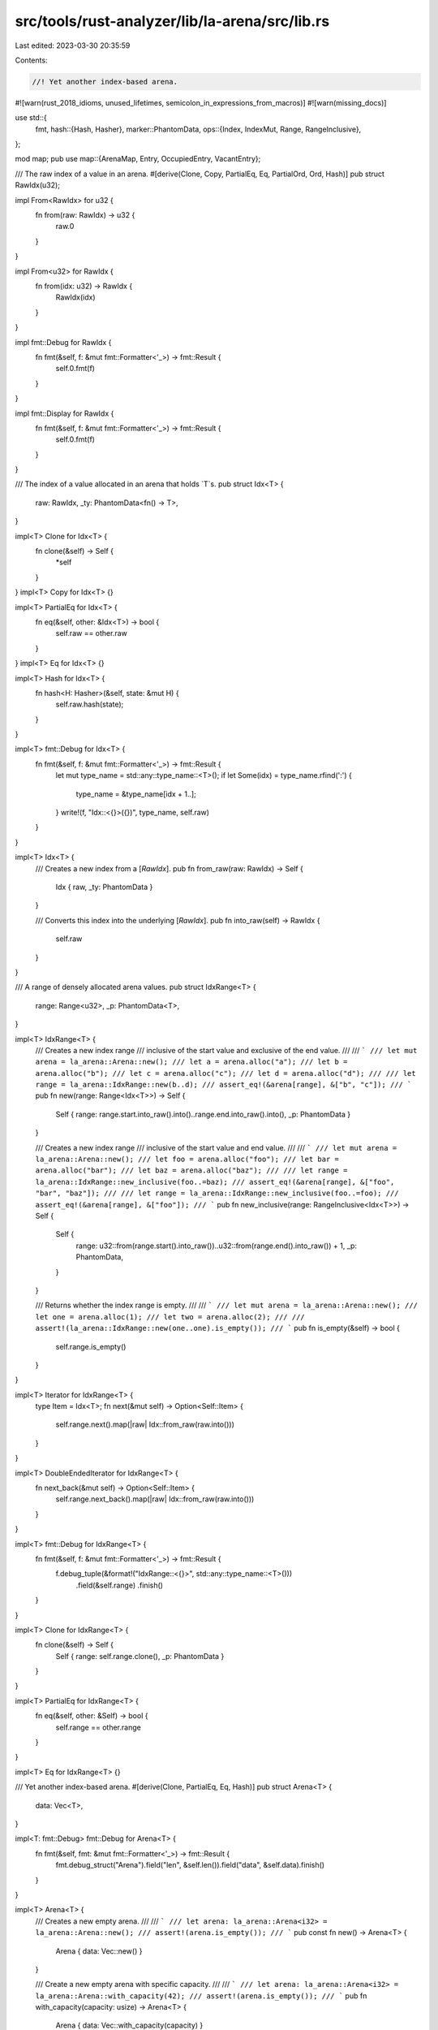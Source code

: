 src/tools/rust-analyzer/lib/la-arena/src/lib.rs
===============================================

Last edited: 2023-03-30 20:35:59

Contents:

.. code-block:: rs

    //! Yet another index-based arena.

#![warn(rust_2018_idioms, unused_lifetimes, semicolon_in_expressions_from_macros)]
#![warn(missing_docs)]

use std::{
    fmt,
    hash::{Hash, Hasher},
    marker::PhantomData,
    ops::{Index, IndexMut, Range, RangeInclusive},
};

mod map;
pub use map::{ArenaMap, Entry, OccupiedEntry, VacantEntry};

/// The raw index of a value in an arena.
#[derive(Clone, Copy, PartialEq, Eq, PartialOrd, Ord, Hash)]
pub struct RawIdx(u32);

impl From<RawIdx> for u32 {
    fn from(raw: RawIdx) -> u32 {
        raw.0
    }
}

impl From<u32> for RawIdx {
    fn from(idx: u32) -> RawIdx {
        RawIdx(idx)
    }
}

impl fmt::Debug for RawIdx {
    fn fmt(&self, f: &mut fmt::Formatter<'_>) -> fmt::Result {
        self.0.fmt(f)
    }
}

impl fmt::Display for RawIdx {
    fn fmt(&self, f: &mut fmt::Formatter<'_>) -> fmt::Result {
        self.0.fmt(f)
    }
}

/// The index of a value allocated in an arena that holds `T`s.
pub struct Idx<T> {
    raw: RawIdx,
    _ty: PhantomData<fn() -> T>,
}

impl<T> Clone for Idx<T> {
    fn clone(&self) -> Self {
        *self
    }
}
impl<T> Copy for Idx<T> {}

impl<T> PartialEq for Idx<T> {
    fn eq(&self, other: &Idx<T>) -> bool {
        self.raw == other.raw
    }
}
impl<T> Eq for Idx<T> {}

impl<T> Hash for Idx<T> {
    fn hash<H: Hasher>(&self, state: &mut H) {
        self.raw.hash(state);
    }
}

impl<T> fmt::Debug for Idx<T> {
    fn fmt(&self, f: &mut fmt::Formatter<'_>) -> fmt::Result {
        let mut type_name = std::any::type_name::<T>();
        if let Some(idx) = type_name.rfind(':') {
            type_name = &type_name[idx + 1..];
        }
        write!(f, "Idx::<{}>({})", type_name, self.raw)
    }
}

impl<T> Idx<T> {
    /// Creates a new index from a [`RawIdx`].
    pub fn from_raw(raw: RawIdx) -> Self {
        Idx { raw, _ty: PhantomData }
    }

    /// Converts this index into the underlying [`RawIdx`].
    pub fn into_raw(self) -> RawIdx {
        self.raw
    }
}

/// A range of densely allocated arena values.
pub struct IdxRange<T> {
    range: Range<u32>,
    _p: PhantomData<T>,
}

impl<T> IdxRange<T> {
    /// Creates a new index range
    /// inclusive of the start value and exclusive of the end value.
    ///
    /// ```
    /// let mut arena = la_arena::Arena::new();
    /// let a = arena.alloc("a");
    /// let b = arena.alloc("b");
    /// let c = arena.alloc("c");
    /// let d = arena.alloc("d");
    ///
    /// let range = la_arena::IdxRange::new(b..d);
    /// assert_eq!(&arena[range], &["b", "c"]);
    /// ```
    pub fn new(range: Range<Idx<T>>) -> Self {
        Self { range: range.start.into_raw().into()..range.end.into_raw().into(), _p: PhantomData }
    }

    /// Creates a new index range
    /// inclusive of the start value and end value.
    ///
    /// ```
    /// let mut arena = la_arena::Arena::new();
    /// let foo = arena.alloc("foo");
    /// let bar = arena.alloc("bar");
    /// let baz = arena.alloc("baz");
    ///
    /// let range = la_arena::IdxRange::new_inclusive(foo..=baz);
    /// assert_eq!(&arena[range], &["foo", "bar", "baz"]);
    ///
    /// let range = la_arena::IdxRange::new_inclusive(foo..=foo);
    /// assert_eq!(&arena[range], &["foo"]);
    /// ```
    pub fn new_inclusive(range: RangeInclusive<Idx<T>>) -> Self {
        Self {
            range: u32::from(range.start().into_raw())..u32::from(range.end().into_raw()) + 1,
            _p: PhantomData,
        }
    }

    /// Returns whether the index range is empty.
    ///
    /// ```
    /// let mut arena = la_arena::Arena::new();
    /// let one = arena.alloc(1);
    /// let two = arena.alloc(2);
    ///
    /// assert!(la_arena::IdxRange::new(one..one).is_empty());
    /// ```
    pub fn is_empty(&self) -> bool {
        self.range.is_empty()
    }
}

impl<T> Iterator for IdxRange<T> {
    type Item = Idx<T>;
    fn next(&mut self) -> Option<Self::Item> {
        self.range.next().map(|raw| Idx::from_raw(raw.into()))
    }
}

impl<T> DoubleEndedIterator for IdxRange<T> {
    fn next_back(&mut self) -> Option<Self::Item> {
        self.range.next_back().map(|raw| Idx::from_raw(raw.into()))
    }
}

impl<T> fmt::Debug for IdxRange<T> {
    fn fmt(&self, f: &mut fmt::Formatter<'_>) -> fmt::Result {
        f.debug_tuple(&format!("IdxRange::<{}>", std::any::type_name::<T>()))
            .field(&self.range)
            .finish()
    }
}

impl<T> Clone for IdxRange<T> {
    fn clone(&self) -> Self {
        Self { range: self.range.clone(), _p: PhantomData }
    }
}

impl<T> PartialEq for IdxRange<T> {
    fn eq(&self, other: &Self) -> bool {
        self.range == other.range
    }
}

impl<T> Eq for IdxRange<T> {}

/// Yet another index-based arena.
#[derive(Clone, PartialEq, Eq, Hash)]
pub struct Arena<T> {
    data: Vec<T>,
}

impl<T: fmt::Debug> fmt::Debug for Arena<T> {
    fn fmt(&self, fmt: &mut fmt::Formatter<'_>) -> fmt::Result {
        fmt.debug_struct("Arena").field("len", &self.len()).field("data", &self.data).finish()
    }
}

impl<T> Arena<T> {
    /// Creates a new empty arena.
    ///
    /// ```
    /// let arena: la_arena::Arena<i32> = la_arena::Arena::new();
    /// assert!(arena.is_empty());
    /// ```
    pub const fn new() -> Arena<T> {
        Arena { data: Vec::new() }
    }

    /// Create a new empty arena with specific capacity.
    ///
    /// ```
    /// let arena: la_arena::Arena<i32> = la_arena::Arena::with_capacity(42);
    /// assert!(arena.is_empty());
    /// ```
    pub fn with_capacity(capacity: usize) -> Arena<T> {
        Arena { data: Vec::with_capacity(capacity) }
    }

    /// Empties the arena, removing all contained values.
    ///
    /// ```
    /// let mut arena = la_arena::Arena::new();
    ///
    /// arena.alloc(1);
    /// arena.alloc(2);
    /// arena.alloc(3);
    /// assert_eq!(arena.len(), 3);
    ///
    /// arena.clear();
    /// assert!(arena.is_empty());
    /// ```
    pub fn clear(&mut self) {
        self.data.clear();
    }

    /// Returns the length of the arena.
    ///
    /// ```
    /// let mut arena = la_arena::Arena::new();
    /// assert_eq!(arena.len(), 0);
    ///
    /// arena.alloc("foo");
    /// assert_eq!(arena.len(), 1);
    ///
    /// arena.alloc("bar");
    /// assert_eq!(arena.len(), 2);
    ///
    /// arena.alloc("baz");
    /// assert_eq!(arena.len(), 3);
    /// ```
    pub fn len(&self) -> usize {
        self.data.len()
    }

    /// Returns whether the arena contains no elements.
    ///
    /// ```
    /// let mut arena = la_arena::Arena::new();
    /// assert!(arena.is_empty());
    ///
    /// arena.alloc(0.5);
    /// assert!(!arena.is_empty());
    /// ```
    pub fn is_empty(&self) -> bool {
        self.data.is_empty()
    }

    /// Allocates a new value on the arena, returning the value’s index.
    ///
    /// ```
    /// let mut arena = la_arena::Arena::new();
    /// let idx = arena.alloc(50);
    ///
    /// assert_eq!(arena[idx], 50);
    /// ```
    pub fn alloc(&mut self, value: T) -> Idx<T> {
        let idx = self.next_idx();
        self.data.push(value);
        idx
    }

    /// Returns an iterator over the arena’s elements.
    ///
    /// ```
    /// let mut arena = la_arena::Arena::new();
    /// let idx1 = arena.alloc(20);
    /// let idx2 = arena.alloc(40);
    /// let idx3 = arena.alloc(60);
    ///
    /// let mut iterator = arena.iter();
    /// assert_eq!(iterator.next(), Some((idx1, &20)));
    /// assert_eq!(iterator.next(), Some((idx2, &40)));
    /// assert_eq!(iterator.next(), Some((idx3, &60)));
    /// ```
    pub fn iter(
        &self,
    ) -> impl Iterator<Item = (Idx<T>, &T)> + ExactSizeIterator + DoubleEndedIterator {
        self.data.iter().enumerate().map(|(idx, value)| (Idx::from_raw(RawIdx(idx as u32)), value))
    }

    /// Returns an iterator over the arena’s mutable elements.
    ///
    /// ```
    /// let mut arena = la_arena::Arena::new();
    /// let idx1 = arena.alloc(20);
    ///
    /// assert_eq!(arena[idx1], 20);
    ///
    /// let mut iterator = arena.iter_mut();
    /// *iterator.next().unwrap().1 = 10;
    /// drop(iterator);
    ///
    /// assert_eq!(arena[idx1], 10);
    /// ```
    pub fn iter_mut(
        &mut self,
    ) -> impl Iterator<Item = (Idx<T>, &mut T)> + ExactSizeIterator + DoubleEndedIterator {
        self.data
            .iter_mut()
            .enumerate()
            .map(|(idx, value)| (Idx::from_raw(RawIdx(idx as u32)), value))
    }

    /// Returns an iterator over the arena’s values.
    ///
    /// ```
    /// let mut arena = la_arena::Arena::new();
    /// let idx1 = arena.alloc(20);
    /// let idx2 = arena.alloc(40);
    /// let idx3 = arena.alloc(60);
    ///
    /// let mut iterator = arena.values();
    /// assert_eq!(iterator.next(), Some(&20));
    /// assert_eq!(iterator.next(), Some(&40));
    /// assert_eq!(iterator.next(), Some(&60));
    /// ```
    pub fn values(&mut self) -> impl Iterator<Item = &T> + ExactSizeIterator + DoubleEndedIterator {
        self.data.iter()
    }

    /// Returns an iterator over the arena’s mutable values.
    ///
    /// ```
    /// let mut arena = la_arena::Arena::new();
    /// let idx1 = arena.alloc(20);
    ///
    /// assert_eq!(arena[idx1], 20);
    ///
    /// let mut iterator = arena.values_mut();
    /// *iterator.next().unwrap() = 10;
    /// drop(iterator);
    ///
    /// assert_eq!(arena[idx1], 10);
    /// ```
    pub fn values_mut(
        &mut self,
    ) -> impl Iterator<Item = &mut T> + ExactSizeIterator + DoubleEndedIterator {
        self.data.iter_mut()
    }

    /// Reallocates the arena to make it take up as little space as possible.
    pub fn shrink_to_fit(&mut self) {
        self.data.shrink_to_fit();
    }

    /// Returns the index of the next value allocated on the arena.
    ///
    /// This method should remain private to make creating invalid `Idx`s harder.
    fn next_idx(&self) -> Idx<T> {
        Idx::from_raw(RawIdx(self.data.len() as u32))
    }
}

impl<T> Default for Arena<T> {
    fn default() -> Arena<T> {
        Arena { data: Vec::new() }
    }
}

impl<T> Index<Idx<T>> for Arena<T> {
    type Output = T;
    fn index(&self, idx: Idx<T>) -> &T {
        let idx = idx.into_raw().0 as usize;
        &self.data[idx]
    }
}

impl<T> IndexMut<Idx<T>> for Arena<T> {
    fn index_mut(&mut self, idx: Idx<T>) -> &mut T {
        let idx = idx.into_raw().0 as usize;
        &mut self.data[idx]
    }
}

impl<T> Index<IdxRange<T>> for Arena<T> {
    type Output = [T];
    fn index(&self, range: IdxRange<T>) -> &[T] {
        let start = range.range.start as usize;
        let end = range.range.end as usize;
        &self.data[start..end]
    }
}

impl<T> FromIterator<T> for Arena<T> {
    fn from_iter<I>(iter: I) -> Self
    where
        I: IntoIterator<Item = T>,
    {
        Arena { data: Vec::from_iter(iter) }
    }
}


